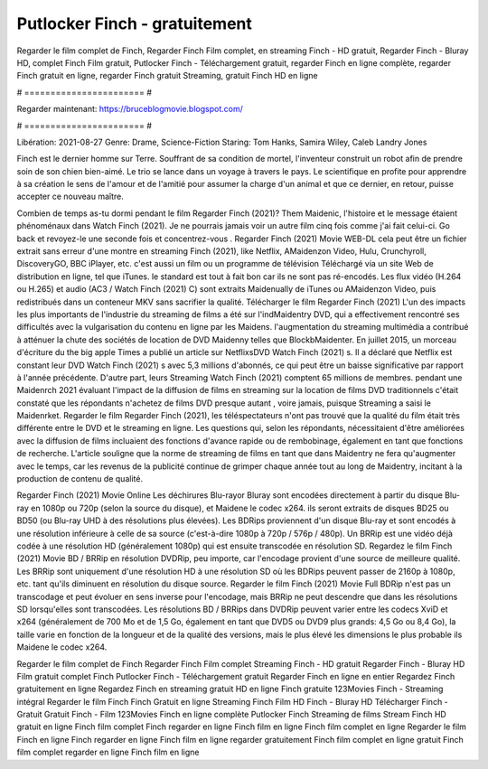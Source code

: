 Putlocker Finch - gratuitement
======================
Regarder le film complet de Finch, Regarder Finch Film complet, en streaming Finch - HD gratuit, Regarder Finch - Bluray HD, complet Finch Film gratuit, Putlocker Finch - Téléchargement gratuit, regarder Finch en ligne complète, regarder Finch gratuit en ligne, regarder Finch gratuit Streaming, gratuit Finch HD en ligne

# ======================= #

Regarder maintenant: https://bruceblogmovie.blogspot.com/

# ======================= #

Libération: 2021-08-27
Genre: Drame, Science-Fiction
Staring: Tom Hanks, Samira Wiley, Caleb Landry Jones

Finch est le dernier homme sur Terre. Souffrant de sa condition de mortel, l'inventeur construit un robot afin de prendre soin de son chien bien-aimé. Le trio se lance dans un voyage à travers le pays. Le scientifique en profite pour apprendre à sa création le sens de l'amour et de l'amitié pour assumer la charge d'un animal et que ce dernier, en retour, puisse accepter ce nouveau maître.

Combien de temps as-tu dormi pendant le film Regarder Finch (2021)? Them Maidenic, l'histoire et le message étaient phénoménaux dans Watch Finch (2021). Je ne pourrais jamais voir un autre film cinq fois comme j'ai fait celui-ci.  Go back et revoyez-le une seconde fois et concentrez-vous . Regarder Finch (2021) Movie WEB-DL  cela peut être  un fichier extrait sans erreur d'une montre en streaming Finch (2021),  like Netflix, AMaidenzon Video, Hulu, Crunchyroll, DiscoveryGO, BBC iPlayer, etc.  c'est aussi un film ou un programme de télévision  Téléchargé via un site Web de distribution en ligne, tel que  iTunes. le standard   est tout à fait  bon car ils ne sont pas ré-encodés. Les flux vidéo (H.264 ou H.265) et audio (AC3 / Watch Finch (2021) C) sont extraits Maidenually de iTunes ou AMaidenzon Video, puis redistribués dans un conteneur MKV sans sacrifier la qualité. Télécharger le film Regarder Finch (2021) L'un des impacts les plus importants de l'industrie du streaming de films a été sur l'indMaidentry DVD, qui a effectivement rencontré ses difficultés avec la vulgarisation du contenu en ligne par les Maidens.  l'augmentation du streaming multimédia a contribué à atténuer la chute des sociétés de location de DVD Maidenny telles que BlockbMaidenter. En juillet 2015, un morceau d'écriture  du  the big apple Times a publié un article sur NetflixsDVD Watch Finch (2021) s. Il a déclaré que Netflix  est constant  leur DVD Watch Finch (2021) s avec 5,3 millions d'abonnés, ce qui peut être un  baisse significative par rapport à l'année précédente. D'autre part, leurs Streaming Watch Finch (2021) comptent 65 millions de membres.  pendant une  Maidenrch 2021 évaluant l'impact de la diffusion de films en streaming sur la location de films DVD traditionnels  c'était  constaté que les répondants n'achetez  de films DVD presque autant , voire jamais, puisque Streaming a  saisi  le Maidenrket. Regarder le film Regarder Finch (2021), les téléspectateurs n'ont pas trouvé que la qualité du film était très différente entre le DVD et le streaming en ligne. Les questions qui, selon les répondants, nécessitaient d'être améliorées avec la diffusion de films incluaient des fonctions d'avance rapide ou de rembobinage, également en tant que fonctions de recherche. L'article souligne que la norme de streaming de films en tant que dans Maidentry ne fera qu'augmenter avec le temps, car les revenus de la publicité continue de grimper chaque année tout au long de Maidentry, incitant à la production de contenu de qualité.

Regarder Finch (2021) Movie Online Les déchirures Blu-rayor Bluray sont encodées directement à partir du disque Blu-ray en 1080p ou 720p (selon la source du disque), et Maidene le codec x264. ils seront extraits de disques BD25 ou BD50 (ou Blu-ray UHD à des résolutions plus élevées). Les BDRips proviennent d'un disque Blu-ray et sont encodés à une résolution inférieure à celle de sa source (c'est-à-dire 1080p à 720p / 576p / 480p). Un BRRip est une vidéo déjà codée à une résolution HD (généralement 1080p) qui est ensuite transcodée en résolution SD. Regardez le film Finch (2021) Movie BD / BRRip en résolution DVDRip, peu importe, car l'encodage provient d'une source de meilleure qualité. Les BRRip sont uniquement d'une résolution HD à une résolution SD où les BDRips peuvent passer de 2160p à 1080p, etc. tant qu'ils diminuent en résolution du disque source. Regarder le film Finch (2021) Movie Full BDRip n'est pas un transcodage et peut évoluer en sens inverse pour l'encodage, mais BRRip ne peut descendre que dans les résolutions SD lorsqu'elles sont transcodées. Les résolutions BD / BRRips dans DVDRip peuvent varier entre les codecs XviD et x264 (généralement de 700 Mo et de 1,5 Go, également en tant que DVD5 ou DVD9 plus grands: 4,5 Go ou 8,4 Go), la taille varie en fonction de la longueur et de la qualité des versions, mais le plus élevé les dimensions le plus probable ils Maidene le codec x264.

Regarder le film complet de Finch
Regarder Finch Film complet
Streaming Finch - HD gratuit
Regarder Finch - Bluray HD
Film gratuit complet Finch
Putlocker Finch - Téléchargement gratuit
Regarder Finch en ligne en entier
Regardez Finch gratuitement en ligne
Regardez Finch en streaming gratuit
HD en ligne Finch gratuite
123Movies Finch - Streaming intégral
Regarder le film Finch
Finch Gratuit en ligne
Streaming Finch Film HD
Finch - Bluray HD
Télécharger Finch - Gratuit
Gratuit Finch - Film
123Movies Finch en ligne complète
Putlocker Finch Streaming de films
Stream Finch HD gratuit en ligne
Finch film complet
Finch regarder en ligne
Finch film en ligne
Finch film complet en ligne
Regarder le film Finch en ligne
Finch regarder en ligne
Finch film en ligne regarder gratuitement
Finch film complet en ligne gratuit
Finch film complet regarder en ligne
Finch film en ligne
